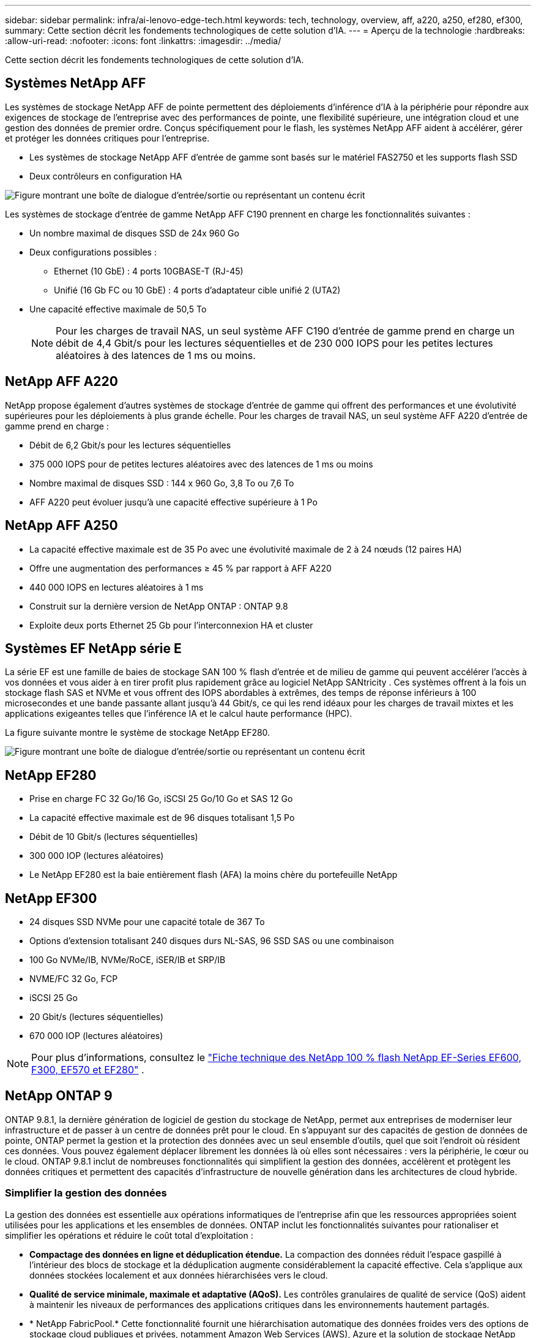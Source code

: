 ---
sidebar: sidebar 
permalink: infra/ai-lenovo-edge-tech.html 
keywords: tech, technology, overview, aff, a220, a250, ef280, ef300, 
summary: Cette section décrit les fondements technologiques de cette solution d’IA. 
---
= Aperçu de la technologie
:hardbreaks:
:allow-uri-read: 
:nofooter: 
:icons: font
:linkattrs: 
:imagesdir: ../media/


[role="lead"]
Cette section décrit les fondements technologiques de cette solution d’IA.



== Systèmes NetApp AFF

Les systèmes de stockage NetApp AFF de pointe permettent des déploiements d'inférence d'IA à la périphérie pour répondre aux exigences de stockage de l'entreprise avec des performances de pointe, une flexibilité supérieure, une intégration cloud et une gestion des données de premier ordre.  Conçus spécifiquement pour le flash, les systèmes NetApp AFF aident à accélérer, gérer et protéger les données critiques pour l'entreprise.

* Les systèmes de stockage NetApp AFF d'entrée de gamme sont basés sur le matériel FAS2750 et les supports flash SSD
* Deux contrôleurs en configuration HA


image:ai-edge-005.png["Figure montrant une boîte de dialogue d'entrée/sortie ou représentant un contenu écrit"]

Les systèmes de stockage d'entrée de gamme NetApp AFF C190 prennent en charge les fonctionnalités suivantes :

* Un nombre maximal de disques SSD de 24x 960 Go
* Deux configurations possibles :
+
** Ethernet (10 GbE) : 4 ports 10GBASE-T (RJ-45)
** Unifié (16 Gb FC ou 10 GbE) : 4 ports d'adaptateur cible unifié 2 (UTA2)


* Une capacité effective maximale de 50,5 To
+

NOTE: Pour les charges de travail NAS, un seul système AFF C190 d'entrée de gamme prend en charge un débit de 4,4 Gbit/s pour les lectures séquentielles et de 230 000 IOPS pour les petites lectures aléatoires à des latences de 1 ms ou moins.





== NetApp AFF A220

NetApp propose également d’autres systèmes de stockage d’entrée de gamme qui offrent des performances et une évolutivité supérieures pour les déploiements à plus grande échelle.  Pour les charges de travail NAS, un seul système AFF A220 d'entrée de gamme prend en charge :

* Débit de 6,2 Gbit/s pour les lectures séquentielles
* 375 000 IOPS pour de petites lectures aléatoires avec des latences de 1 ms ou moins
* Nombre maximal de disques SSD : 144 x 960 Go, 3,8 To ou 7,6 To
* AFF A220 peut évoluer jusqu'à une capacité effective supérieure à 1 Po




== NetApp AFF A250

* La capacité effective maximale est de 35 Po avec une évolutivité maximale de 2 à 24 nœuds (12 paires HA)
* Offre une augmentation des performances ≥ 45 % par rapport à AFF A220
* 440 000 IOPS en lectures aléatoires à 1 ms
* Construit sur la dernière version de NetApp ONTAP : ONTAP 9.8
* Exploite deux ports Ethernet 25 Gb pour l'interconnexion HA et cluster




== Systèmes EF NetApp série E

La série EF est une famille de baies de stockage SAN 100 % flash d'entrée et de milieu de gamme qui peuvent accélérer l'accès à vos données et vous aider à en tirer profit plus rapidement grâce au logiciel NetApp SANtricity .  Ces systèmes offrent à la fois un stockage flash SAS et NVMe et vous offrent des IOPS abordables à extrêmes, des temps de réponse inférieurs à 100 microsecondes et une bande passante allant jusqu'à 44 Gbit/s, ce qui les rend idéaux pour les charges de travail mixtes et les applications exigeantes telles que l'inférence IA et le calcul haute performance (HPC).

La figure suivante montre le système de stockage NetApp EF280.

image:ai-edge-007.png["Figure montrant une boîte de dialogue d'entrée/sortie ou représentant un contenu écrit"]



== NetApp EF280

* Prise en charge FC 32 Go/16 Go, iSCSI 25 Go/10 Go et SAS 12 Go
* La capacité effective maximale est de 96 disques totalisant 1,5 Po
* Débit de 10 Gbit/s (lectures séquentielles)
* 300 000 IOP (lectures aléatoires)
* Le NetApp EF280 est la baie entièrement flash (AFA) la moins chère du portefeuille NetApp




== NetApp EF300

* 24 disques SSD NVMe pour une capacité totale de 367 To
* Options d'extension totalisant 240 disques durs NL-SAS, 96 SSD SAS ou une combinaison
* 100 Go NVMe/IB, NVMe/RoCE, iSER/IB et SRP/IB
* NVME/FC 32 Go, FCP
* iSCSI 25 Go
* 20 Gbit/s (lectures séquentielles)
* 670 000 IOP (lectures aléatoires)



NOTE: Pour plus d'informations, consultez le https://www.netapp.com/pdf.html?item=/media/19339-DS-4082.pdf["Fiche technique des NetApp 100 % flash NetApp EF-Series EF600, F300, EF570 et EF280"^] .



== NetApp ONTAP 9

ONTAP 9.8.1, la dernière génération de logiciel de gestion du stockage de NetApp, permet aux entreprises de moderniser leur infrastructure et de passer à un centre de données prêt pour le cloud.  En s'appuyant sur des capacités de gestion de données de pointe, ONTAP permet la gestion et la protection des données avec un seul ensemble d'outils, quel que soit l'endroit où résident ces données.  Vous pouvez également déplacer librement les données là où elles sont nécessaires : vers la périphérie, le cœur ou le cloud.  ONTAP 9.8.1 inclut de nombreuses fonctionnalités qui simplifient la gestion des données, accélèrent et protègent les données critiques et permettent des capacités d'infrastructure de nouvelle génération dans les architectures de cloud hybride.



=== Simplifier la gestion des données

La gestion des données est essentielle aux opérations informatiques de l’entreprise afin que les ressources appropriées soient utilisées pour les applications et les ensembles de données.  ONTAP inclut les fonctionnalités suivantes pour rationaliser et simplifier les opérations et réduire le coût total d'exploitation :

* *Compactage des données en ligne et déduplication étendue.*  La compaction des données réduit l’espace gaspillé à l’intérieur des blocs de stockage et la déduplication augmente considérablement la capacité effective.  Cela s’applique aux données stockées localement et aux données hiérarchisées vers le cloud.
* *Qualité de service minimale, maximale et adaptative (AQoS).*  Les contrôles granulaires de qualité de service (QoS) aident à maintenir les niveaux de performances des applications critiques dans les environnements hautement partagés.
* * NetApp FabricPool.*  Cette fonctionnalité fournit une hiérarchisation automatique des données froides vers des options de stockage cloud publiques et privées, notamment Amazon Web Services (AWS), Azure et la solution de stockage NetApp StorageGRID .  Pour plus d'informations sur FabricPool, voirlink:https://www.netapp.com/pdf.html?item=/media/17239-tr4598pdf.pdf["TR-4598"^] .




=== Accélérer et protéger les données

ONTAP 9 offre des niveaux supérieurs de performances et de protection des données et étend ces capacités des manières suivantes :

* *Performances et latence réduite.*  ONTAP offre le débit le plus élevé possible avec la latence la plus faible possible.
* *Protection des données.*  ONTAP fournit des fonctionnalités de protection des données intégrées avec une gestion commune sur toutes les plates-formes.
* * Chiffrement de volume NetApp (NVE).*  ONTAP offre un cryptage natif au niveau du volume avec prise en charge de la gestion des clés intégrée et externe.
* *Authentification multi-locataire et multifacteur.*  ONTAP permet le partage des ressources d'infrastructure avec les plus hauts niveaux de sécurité.




=== Une infrastructure à l'épreuve du temps

ONTAP 9 permet de répondre aux besoins commerciaux exigeants et en constante évolution grâce aux fonctionnalités suivantes :

* *Mise à l'échelle transparente et opérations non perturbatrices.*  ONTAP prend en charge l'ajout non perturbateur de capacité aux contrôleurs existants et aux clusters évolutifs.  Les clients peuvent passer aux dernières technologies, telles que NVMe et FC 32 Go, sans migrations de données ni pannes coûteuses.
* *Connexion au Cloud.*  ONTAP est le logiciel de gestion de stockage le plus connecté au cloud, avec des options de stockage défini par logiciel (ONTAP Select) et des instances cloud natives (Google Cloud NetApp Volumes) dans tous les clouds publics.
* *Intégration avec les applications émergentes.*  ONTAP propose des services de données de niveau entreprise pour les plates-formes et applications de nouvelle génération, telles que les véhicules autonomes, les villes intelligentes et l'industrie 4.0, en utilisant la même infrastructure qui prend en charge les applications d'entreprise existantes.




== NetApp SANtricity

NetApp SANtricity est conçu pour offrir des performances, une fiabilité et une simplicité de pointe aux baies hybrides Flash de la série E et aux baies entièrement Flash de la série EF.  Bénéficiez de performances et d'une utilisation maximales de vos baies hybrides Flash de la série E et de vos baies entièrement Flash de la série EF pour les applications à charge de travail élevée, notamment l'analyse de données, la vidéosurveillance, la sauvegarde et la récupération.  Avec SANtricity, les ajustements de configuration, la maintenance, l'extension de capacité et d'autres tâches peuvent être effectués pendant que le stockage reste en ligne.  SANtricity offre également une protection supérieure des données, une surveillance proactive et une sécurité certifiée, le tout accessible via l'interface System Manager intégrée et facile à utiliser.  Pour en savoir plus, consultez le https://www.netapp.com/pdf.html?item=/media/7676-ds-3891.pdf["Fiche technique du logiciel SANtricity NetApp E-Series"^] .



=== Performances optimisées

Le logiciel SANtricity optimisé pour les performances fournit des données (avec des IOP élevées, un débit élevé et une faible latence) à toutes vos applications d'analyse de données, de vidéosurveillance et de sauvegarde.  Accélérez les performances des applications à IOPS élevé et à faible latence et des applications à bande passante élevée et à débit élevé.



=== Maximiser la disponibilité

Effectuez toutes vos tâches de gestion pendant que le stockage reste en ligne.  Ajustez les configurations, effectuez la maintenance ou augmentez la capacité sans perturber les E/S.  Bénéficiez d'une fiabilité de premier ordre grâce à des fonctionnalités automatisées, une configuration en ligne, une technologie de pointe de pools de disques dynamiques (DPP) et bien plus encore.



=== Repose en paix

Le logiciel SANtricity offre une protection supérieure des données, une surveillance proactive et une sécurité certifiée, le tout via l'interface System Manager intégrée et facile à utiliser.  Simplifiez les tâches de gestion du stockage.  Bénéficiez de la flexibilité dont vous avez besoin pour un réglage avancé de tous les systèmes de stockage de la série E.  Gérez votre système NetApp E-Series, à tout moment et en tout lieu.  Notre interface Web intégrée rationalise votre flux de travail de gestion.



== NetApp Trident

https://netapp.io/persistent-storage-provisioner-for-kubernetes/["Trident"^]de NetApp est un orchestrateur de stockage dynamique open source pour Docker et Kubernetes qui simplifie la création, la gestion et la consommation de stockage persistant.  Trident, une application native Kubernetes, s'exécute directement dans un cluster Kubernetes.  Trident permet aux clients de déployer de manière transparente des images de conteneurs DL sur le stockage NetApp et offre une expérience de niveau entreprise pour les déploiements de conteneurs IA.  Les utilisateurs de Kubernetes (tels que les développeurs ML et les scientifiques des données) peuvent créer, gérer et automatiser l'orchestration et le clonage pour tirer parti des fonctionnalités avancées de gestion des données de NetApp optimisées par la technologie NetApp .



== Copie et synchronisation NetApp BlueXP

https://docs.netapp.com/us-en/occm/concept_cloud_sync.html["Copie et synchronisation BlueXP"^]est un service NetApp pour une synchronisation rapide et sécurisée des données.  Que vous ayez besoin de transférer des fichiers entre des partages de fichiers NFS ou SMB sur site, NetApp StorageGRID, NetApp ONTAP S3, Google Cloud NetApp Volumes, Azure NetApp Files, Amazon Simple Storage Service (Amazon S3), Amazon Elastic File System (Amazon EFS), Azure Blob, Google Cloud Storage ou IBM Cloud Object Storage, BlueXP Copy and Sync déplace les fichiers là où vous en avez besoin rapidement et en toute sécurité.  Une fois vos données transférées, elles sont entièrement disponibles pour une utilisation sur la source et la cible.  BlueXP Copy and Sync synchronise en continu les données, en fonction de votre calendrier prédéfini, en déplaçant uniquement les deltas, de sorte que le temps et l'argent consacrés à la réplication des données sont minimisés.  BlueXP Copy and Sync est un outil logiciel en tant que service (SaaS) extrêmement simple à configurer et à utiliser.  Les transferts de données déclenchés par BlueXP Copy and Sync sont effectués par des courtiers de données.  Vous pouvez déployer les courtiers de données BlueXP Copy and Sync dans AWS, Azure, Google Cloud Platform ou sur site.



=== Serveurs Lenovo ThinkSystem

Les serveurs Lenovo ThinkSystem sont dotés de matériel, de logiciels et de services innovants qui résolvent les défis actuels des clients et offrent une approche de conception modulaire, évolutive et adaptée aux besoins pour relever les défis de demain.  Ces serveurs capitalisent sur les meilleures technologies standard de leur catégorie, associées aux innovations Lenovo différenciées pour offrir la plus grande flexibilité possible dans les serveurs x86.

Les principaux avantages du déploiement des serveurs Lenovo ThinkSystem incluent :

* Des conceptions hautement évolutives et modulaires pour évoluer avec votre entreprise
* Une résilience de pointe pour économiser des heures d'arrêts imprévus coûteux
* Technologies flash rapides pour des latences plus faibles, des temps de réponse plus rapides et une gestion des données plus intelligente en temps réel


Dans le domaine de l’IA, Lenovo adopte une approche pratique pour aider les entreprises à comprendre et à adopter les avantages du ML et de l’IA pour leurs charges de travail.  Les clients Lenovo peuvent explorer et évaluer les offres Lenovo AI dans les centres d'innovation Lenovo AI pour comprendre pleinement la valeur de leur cas d'utilisation particulier.  Pour améliorer le délai de rentabilisation, cette approche centrée sur le client fournit aux clients une preuve de concept pour des plateformes de développement de solutions prêtes à l'emploi et optimisées pour l'IA.



=== Serveur Edge Lenovo ThinkSystem SE350

L'informatique de pointe permet d'analyser les données des appareils IoT à la périphérie du réseau avant d'être envoyées au centre de données ou au cloud.  Le Lenovo ThinkSystem SE350, comme illustré dans la figure ci-dessous, est conçu pour répondre aux exigences uniques du déploiement en périphérie, en mettant l'accent sur la flexibilité, la connectivité, la sécurité et la gestion à distance dans un format compact, robuste et respectueux de l'environnement.

Doté du processeur Intel Xeon D avec la flexibilité nécessaire pour prendre en charge l'accélération des charges de travail d'IA de pointe, le SE350 est spécialement conçu pour relever le défi des déploiements de serveurs dans divers environnements en dehors du centre de données.

image:ai-edge-008.png["Figure montrant une boîte de dialogue d'entrée/sortie ou représentant un contenu écrit"]

image:ai-edge-009.png["Figure montrant une boîte de dialogue d'entrée/sortie ou représentant un contenu écrit"]



==== MLPerf

MLPerf est la suite de référence leader du secteur pour l'évaluation des performances de l'IA.  Il couvre de nombreux domaines de l’IA appliquée, notamment la classification d’images, la détection d’objets, l’imagerie médicale et le traitement du langage naturel (NLP).  Dans cette validation, nous avons utilisé les charges de travail Inference v0.7, qui est la dernière itération de l'inférence MLPerf à la fin de cette validation.  Le https://mlcommons.org/en/news/mlperf-inference-v07/["Inférence MLPerf v0.7"^] La suite comprend quatre nouveaux benchmarks pour les centres de données et les systèmes périphériques :

* *BERT.*  Représentation d'encodeur bidirectionnel à partir de transformateurs (BERT) affinée pour répondre aux questions en utilisant l'ensemble de données SQuAD.
* *DLRM.*  Le modèle de recommandation d'apprentissage profond (DLRM) est un modèle de personnalisation et de recommandation formé pour optimiser les taux de clics (CTR).
* *3D U-Net.*  L'architecture 3D U-Net est formée sur l'ensemble de données de segmentation des tumeurs cérébrales (BraTS).
* *RNN-T.* Recurrent Neural Network Transducer (RNN-T) est un modèle de reconnaissance automatique de la parole (ASR) formé sur un sous-ensemble de LibriSpeech.  Les résultats et le code d'inférence MLPerf sont accessibles au public et publiés sous licence Apache.  MLPerf Inference dispose d'une division Edge, qui prend en charge les scénarios suivants :
* *Flux unique.*  Ce scénario imite les systèmes dans lesquels la réactivité est un facteur critique, comme les requêtes d’IA hors ligne effectuées sur les smartphones.  Les requêtes individuelles sont envoyées au système et les temps de réponse sont enregistrés.  Le 90e percentile de latence de toutes les réponses est indiqué comme résultat.
* *Multiflux.*  Cette référence est destinée aux systèmes qui traitent les entrées de plusieurs capteurs.  Pendant le test, les requêtes sont envoyées à un intervalle de temps fixe.  Une contrainte QoS (latence maximale autorisée) est imposée.  Le test indique le nombre de flux que le système peut traiter tout en respectant la contrainte QoS.
* *Hors ligne.*  Il s’agit du scénario le plus simple couvrant les applications de traitement par lots et la mesure est le débit en échantillons par seconde.  Toutes les données sont disponibles pour le système et le benchmark mesure le temps nécessaire pour traiter tous les échantillons.


Lenovo a publié les scores d'inférence MLPerf pour SE350 avec T4, le serveur utilisé dans ce document.  Voir les résultats sur https://mlperf.org/inference-results-0-7/["https://mlperf.org/inference-results-0-7/"] dans la section « Edge, Division fermée » dans l'entrée #0.7-145.
